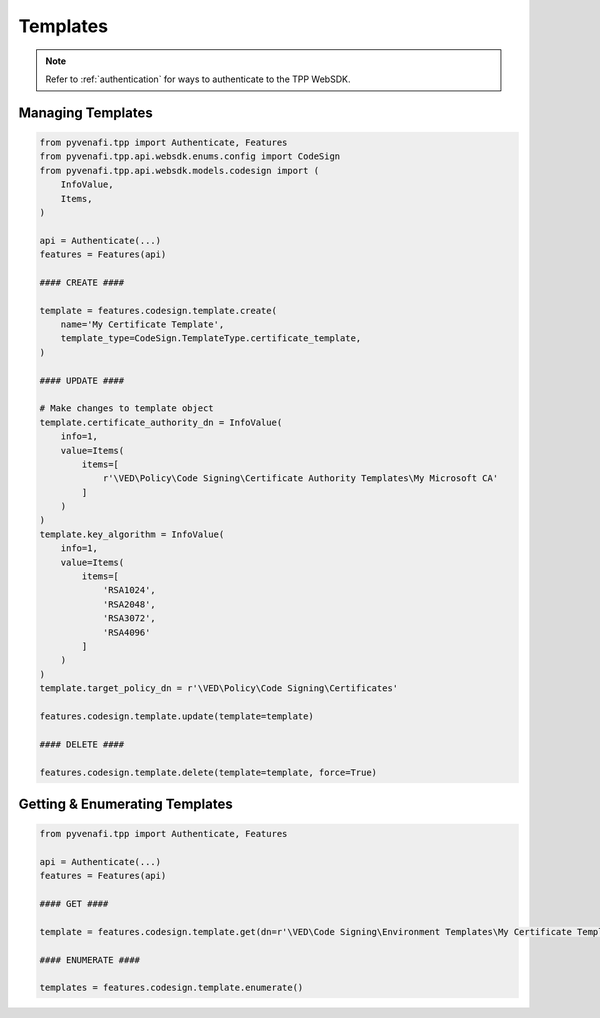 .. _codesign_template_usage:

Templates
=========

.. note::
    Refer to :ref:`authentication` for ways to authenticate to the TPP WebSDK.

Managing Templates
------------------

.. code-block:: python

    from pyvenafi.tpp import Authenticate, Features
    from pyvenafi.tpp.api.websdk.enums.config import CodeSign
    from pyvenafi.tpp.api.websdk.models.codesign import (
        InfoValue,
        Items,
    )

    api = Authenticate(...)
    features = Features(api)

    #### CREATE ####

    template = features.codesign.template.create(
        name='My Certificate Template',
        template_type=CodeSign.TemplateType.certificate_template,
    )

    #### UPDATE ####

    # Make changes to template object
    template.certificate_authority_dn = InfoValue(
        info=1,
        value=Items(
            items=[
                r'\VED\Policy\Code Signing\Certificate Authority Templates\My Microsoft CA'
            ]
        )
    )
    template.key_algorithm = InfoValue(
        info=1,
        value=Items(
            items=[
                'RSA1024',
                'RSA2048',
                'RSA3072',
                'RSA4096'
            ]
        )
    )
    template.target_policy_dn = r'\VED\Policy\Code Signing\Certificates'

    features.codesign.template.update(template=template)

    #### DELETE ####

    features.codesign.template.delete(template=template, force=True)

Getting & Enumerating Templates
-------------------------------

.. code-block:: python

    from pyvenafi.tpp import Authenticate, Features

    api = Authenticate(...)
    features = Features(api)

    #### GET ####

    template = features.codesign.template.get(dn=r'\VED\Code Signing\Environment Templates\My Certificate Template')

    #### ENUMERATE ####

    templates = features.codesign.template.enumerate()

